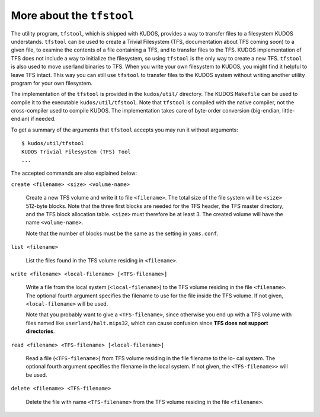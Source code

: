 More about the ``tfstool``
--------------------------

The utility program, ``tfstool``, which is shipped with KUDOS, provides a way
to transfer files to a filesystem KUDOS understands.  ``tfstool`` can be used
to create a Trivial Filesystem (TFS, documentation about TFS coming soon) to a
given file, to examine the contents of a file containing a TFS, and to transfer
files to the TFS.  KUDOS implementation of TFS does not include a way to
initialize the filesystem, so using ``tfstool`` is the only way to create a new
TFS.  ``tfstool`` is also used to move userland binaries to TFS. When you write
your own filesystem to KUDOS, you might find it helpful to leave TFS intact.
This way you can still use ``tfstool`` to transfer files to the KUDOS system
without writing another utility program for your own filesystem.

The implementation of the ``tfstool`` is provided in the ``kudos/util/``
directory. The KUDOS ``Makefile`` can be used to compile it to the executable
``kudos/util/tfstool``. Note that ``tfstool`` is compiled with the native
compiler, not the cross-compiler used to compile KUDOS. The implementation
takes care of byte-order conversion (big-endian, little-endian) if needed.

To get a summary of the arguments that ``tfstool`` accepts you may run it
without arguments::

  $ kudos/util/tfstool 
  KUDOS Trivial Filesystem (TFS) Tool
  ...

The accepted commands are also explained below:

``create <filename> <size> <volume-name>``

  Create a new TFS volume and write it to file ``<filename>``. The total size of
  the file system will be ``<size>`` 512-byte blocks. Note that the three first
  blocks are needed for the TFS header, the TFS master directory, and the TFS
  block allocation table.  ``<size>`` must therefore be at least 3. The created
  volume will have the name ``<volume-name>``.


  Note that the number of blocks must be the same as the setting in
  ``yams.conf``.

``list <filename>``

  List the files found in the TFS volume residing in ``<filename>``.

``write <filename> <local-filename> [<TFS-filename>]``

  Write a file from the local system (``<local-filename>``) to the TFS volume
  residing in the file ``<filename>``. The optional fourth argument specifies the
  filename to use for the file inside the TFS volume. If not given,
  ``<local-filename>`` will be used.

  Note that you probably want to give a ``<TFS-filename>``, since otherwise you
  end up with a TFS volume with files named like ``userland/halt.mips32``, which
  can cause confusion since **TFS does not support directories**.

``read <filename> <TFS-filename> [<local-filename>]``

  Read a file (``<TFS-filename>``) from TFS volume residing in the file filename
  to the lo- cal system. The optional fourth argument specifies the filename in
  the local system. If not given, the ``<TFS-filename>>`` will be used.

``delete <filename> <TFS-filename>``

  Delete the file with name ``<TFS-filename>`` from the TFS volume residing in
  the file ``<filename>``.
